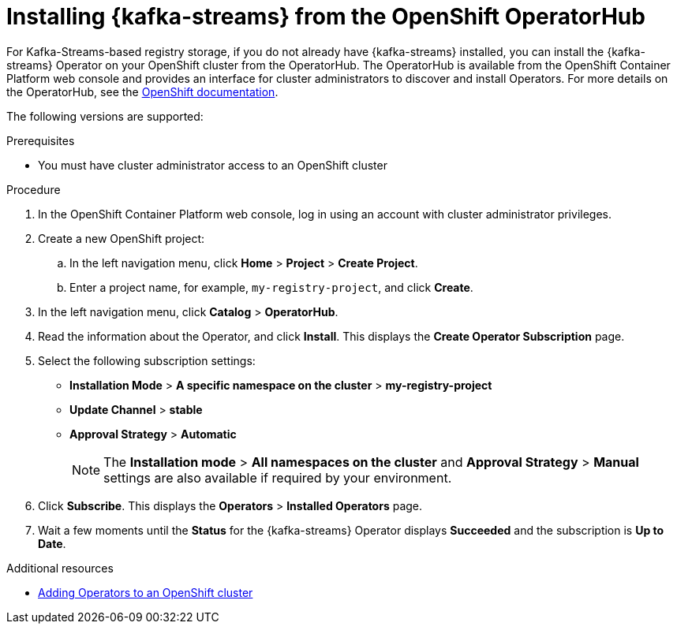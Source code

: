 // Metadata created by nebel
//
// ParentAssemblies: assemblies/getting-started/as_installing-the-registry.adoc

[id="installing-kafka-streams-operatorhub"]

= Installing {kafka-streams} from the OpenShift OperatorHub
// Start the title of a procedure module with a verb, such as Creating or Create. See also _Wording of headings_ in _The IBM Style Guide_.

For Kafka-Streams-based registry storage, if you do not already have {kafka-streams} installed, you can install the {kafka-streams} Operator on your OpenShift cluster from the OperatorHub. The OperatorHub is available from the OpenShift Container Platform web console and provides an interface for cluster administrators to discover and install Operators. For more details on the OperatorHub, see the https://docs.openshift.com/container-platform/4.3/operators/olm-understanding-operatorhub.html[OpenShift documentation].

The following versions are supported:

ifdef::apicurio-registry[]
* Apache Kafka Streams 2.3.x
* Apache Kafka Streams 2.2.x
endif::[]

ifdef::rh-service-registry[]
* AMQ Streams 1.4
* OpenShift 4.4 or 4.3   
endif::[]

.Prerequisites

* You must have cluster administrator access to an OpenShift cluster 
ifdef::rh-service-registry[]
* See link:https://access.redhat.com/documentation/en-us/red_hat_amq/{amq-version}/html/using_amq_streams_on_openshift/index?[Using AMQ Streams on OpenShift] for detailed information on installing {kafka-streams}. This section shows am example of installing using the OpenShift OperatorHub only.
endif::[]

.Procedure

. In the OpenShift Container Platform web console, log in using an account with cluster administrator privileges.

. Create a new OpenShift project:

.. In the left navigation menu, click *Home* > *Project* > *Create Project*.
.. Enter a project name, for example, `my-registry-project`, and click *Create*.

. In the left navigation menu, click *Catalog* > *OperatorHub*.
ifdef::apicurio-registry[]
. In the *Filter by keyword* text box, enter `Strimzi` to find the *{kafka-streams}* Operator.
endif::[]
ifdef::rh-service-registry[]
. In the *Filter by keyword* text box, enter `AMQ` to find the *Red Hat Integration - {kafka-streams}* Operator.
endif::[]
. Read the information about the Operator, and click *Install*. This displays the *Create Operator Subscription* page.

. Select the following subscription settings:
** *Installation Mode* > *A specific namespace on the cluster* > *my-registry-project*
** *Update Channel* > *stable*
** *Approval Strategy* > *Automatic*
+
NOTE: The *Installation mode* > *All namespaces on the cluster* and *Approval Strategy* > *Manual* settings are also available if required by your environment.

. Click *Subscribe*. This displays the *Operators* > *Installed Operators* page.

. Wait a few moments until the *Status* for the {kafka-streams} Operator displays *Succeeded* and the subscription is *Up to Date*. 

.Additional resources
* https://docs.openshift.com/container-platform/{registry-ocp-version}/operators/olm-adding-operators-to-cluster.html[Adding Operators to an OpenShift cluster]

